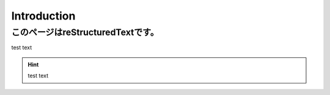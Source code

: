 =====================
Introduction
=====================

このページはreStructuredTextです。
========

test text

.. hint:: test text

.. date; whoami
.. echo "testing..."

